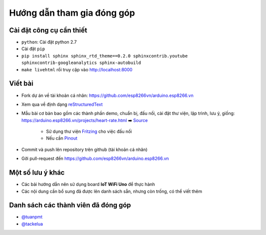 Hướng dẫn tham gia đóng góp
---------------------------

Cài đặt công cụ cần thiết
=========================
* ``python``: Cài đặt python 2.7
* Cài đặt ``pip``
* ``pip install sphinx sphinx_rtd_theme==0.2.0 sphinxcontrib.youtube sphinxcontrib-googleanalytics sphinx-autobuild``
* ``make livehtml`` rồi truy cập vào http://localhost:8000

Viết bài
========
* Fork dự án về tài khoản cá nhân: https://github.com/esp8266vn/arduino.esp8266.vn
* Xem qua về định dạng `reStructuredText <http://www.sphinx-doc.org/en/stable/rest.html>`_
* Mẫu bài cơ bản bao gồm các thành phần demo, chuẩn bị, đấu nối, cài đặt thư viện, lập trình, lưu ý, giống: https://arduino.esp8266.vn/projects/heart-rate.html ➡️ `Source <https://raw.githubusercontent.com/esp8266vn/arduino.esp8266.vn/master/docs/projects/heart-rate.rst>`_

    * Sử dụng thư viện `Fritzing <https://github.com/iotmakervn/iot-wifi-uno-hw/blob/master/assets/iot-wifi-uno.fzpz>`_ cho việc đấu nối
    * Nếu cần `Pinout <https://github.com/iotmakervn/iot-wifi-uno-hw/raw/master/assets/Iot-wifi-uno-hw-pinout.png>`_

* Commit và push lên repository trên github (tài khoản cá nhân)
* Gởi pull-request đến https://github.com/esp8266vn/arduino.esp8266.vn

Một số lưu ý khác
=================
* Các bải hướng dẫn nên sử dụng board **IoT WiFi Uno** để thực hành
* Các nội dung cần bổ sung đã được lên danh sách sẵn, nhưng còn trống, có thể viết thêm


Danh sách các thành viên đã đóng góp
====================================
* `@tuanpmt <https://github.com/tuanpmt>`_
* `@tackelua <https://github.com/tackelua>`_
